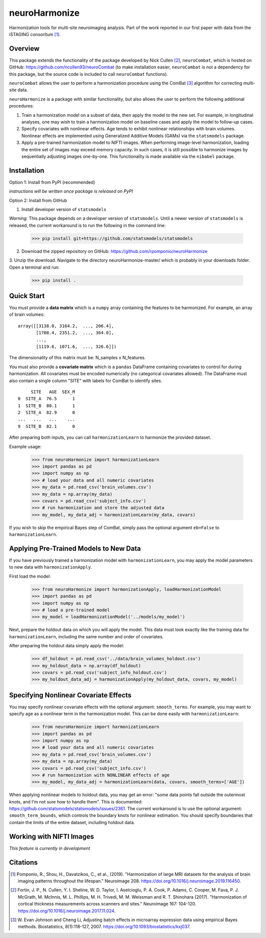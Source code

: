==============
neuroHarmonize
==============

Harmonization tools for multi-site neuroimaging analysis. Part of the work reported in our first paper with data from the iSTAGING consoritum [1]_. 

Overview
---------

This package extends the functionality of the package developed by Nick Cullen [2]_,
``neuroCombat``, which is hosted on GitHub: https://github.com/ncullen93/neuroCombat
(to make installation easier, ``neuroCombat`` is not a dependency for this package,
but the source code is included to call ``neuroCombat`` functions).

``neuroCombat`` allows the user to perform a harmonization procedure using
the ComBat [3]_ algorithm for correcting multi-site data.

``neuroHarmonize`` is a package with similar functionality, but also allows the
user to perform the following additional procedures:

1. Train a harmonization model on a subset of data, then apply the model to the
   new set. For example, in longitudinal analyses, one may wish to train a
   harmonization model on baseline cases and apply the model to follow-up cases.
2. Specify covariates with nonlinear effects. Age tends to exhibit nonlinear
   relationships with brain volumes. Nonlinear effects are implemented using
   Generalized Additive Models (GAMs) via the ``statsmodels`` package.
3. Apply a pre-trained harmonization model to NIFTI images. When performing
   image-level harmonization, loading the entire set of images may exceed
   memory capacity. In such cases, it is still possible to harmonize images by
   sequentially adjusting images one-by-one. This functionality is made
   available via the ``nibabel`` package.

Installation
------------

Option 1: Install from PyPI (recommended)

*instructions will be written once package is released on PyPI*

Option 2: Install from GitHub

1. Install developer version of ``statsmodels``

*Warning:* This package depends on a developer version of ``statsmodels``. Until
a newer version of ``statsmodels`` is released, the current workaround is to run
the following in the command line:

    >>> pip install git+https://github.com/statsmodels/statsmodels

2. Download the zipped repository on GitHub: https://github.com/rpomponio/neuroHarmonize

3. Unzip the download. Navigate to the directory neuroHarmonize-master/ which is
probably in your downloads folder. Open a terminal and run:

    >>> pip install .

Quick Start
-----------

You must provide a **data matrix** which is a ``numpy`` array containing the
features to be harmonized. For example, an array of brain volumes:

::
  
  array([[3138.0, 3164.2,  ..., 206.4],
         [1708.4, 2351.2,  ..., 364.0],
         ...,
         [1119.6, 1071.6,  ..., 326.6]])
         
The dimensionality of this matrix must be: N_samples x N_features.

You must also provide a **covariate matrix** which is a ``pandas`` DataFrame
containing covariates to control for during harmonization. All covariates must
be encoded numerically (no categorical covariates allowed). The DataFrame must
also contain a single column "SITE" with labels for ComBat to identify sites.

::

       SITE   AGE  SEX_M
  0  SITE_A  76.5      1
  1  SITE_B  80.1      1
  2  SITE_A  82.9      0
  ...   ...   ...    ...
  9  SITE_B  82.1      0
  

After preparing both inputs, you can call ``harmonizationLearn`` to harmonize
the provided dataset.

Example usage:

    >>> from neuroHarmonize import harmonizationLearn
    >>> import pandas as pd
    >>> import numpy as np
    >>> # load your data and all numeric covariates
    >>> my_data = pd.read_csv('brain_volumes.csv')
    >>> my_data = np.array(my_data)
    >>> covars = pd.read_csv('subject_info.csv')
    >>> # run harmonization and store the adjusted data
    >>> my_model, my_data_adj = harmonizationLearn(my_data, covars)

If you wish to skip the empirical Bayes step of ComBat, simply pass the optional
argument ``eb=False`` to ``harmonizationLearn``.

Applying Pre-Trained Models to New Data
---------------------------------------

If you have previously trained a harmonization model with ``harmonizationLearn``,
you may apply the model parameters to new data with ``harmonizationApply``.

First load the model:

    >>> from neuroHarmonize import harmonizationApply, loadHarmonizationModel
    >>> import pandas as pd
    >>> import numpy as np
    >>> # load a pre-trained model
    >>> my_model = loadHarmonizationModel('../models/my_model')

Next, prepare the holdout data on which you will apply the model. This data
must look exactly like the training data for ``harmonizationLearn``, including
the same number and order of covariates.

After preparing the holdout data simply apply the model:

    >>> df_holdout = pd.read_csv('../data/brain_volumes_holdout.csv')
    >>> my_holdout_data = np.array(df_holdout)
    >>> covars = pd.read_csv('subject_info_holdout.csv')
    >>> my_holdout_data_adj = harmonizationApply(my_holdout_data, covars, my_model)

Specifying Nonlinear Covariate Effects
--------------------------------------

You may specify nonlinear covariate effects with the optional argument:
``smooth_terms``. For example, you may want to specify age as a nonlinear
term in the harmonization model. This can be done easily with
``harmonizationLearn``:

    >>> from neuroHarmonize import harmonizationLearn
    >>> import pandas as pd
    >>> import numpy as np
    >>> # load your data and all numeric covariates
    >>> my_data = pd.read_csv('brain_volumes.csv')
    >>> my_data = np.array(my_data)
    >>> covars = pd.read_csv('subject_info.csv')
    >>> # run harmonization with NONLINEAR effects of age
    >>> my_model, my_data_adj = harmonizationLearn(data, covars, smooth_terms=['AGE'])

When applying nonlinear models to holdout data, you may get an error: "some data
points fall outside the outermost knots, and I'm not sure how to handle them".
This is documented: https://github.com/statsmodels/statsmodels/issues/2361. 
The current workaround is to use the optional argument: ``smooth_term_bounds``,
which controls the boundary knots for nonlinear estimation. You should specify
boundaries that contain the limits of the entire dataset, including holdout data.

Working with NIFTI Images
-------------------------

*This feature is currently in development*

Citations
---------

.. [1] Pomponio, R., Shou, H., Davatzikos, C., et al., (2019).
   "Harmonization of large MRI datasets for the analysis of brain imaging
   patterns throughout the lifespan." Neuroimage 208.
   https://doi.org/10.1016/j.neuroimage.2019.116450.
.. [2] Fortin, J. P., N. Cullen, Y. I. Sheline, W. D. Taylor, I. Aselcioglu,
   P. A. Cook, P. Adams, C. Cooper, M. Fava, P. J. McGrath, M. McInnis,
   M. L. Phillips, M. H. Trivedi, M. M. Weissman and R. T. Shinohara (2017).
   "Harmonization of cortical thickness measurements across scanners and sites."
   Neuroimage 167: 104-120. https://doi.org/10.1016/j.neuroimage.2017.11.024.
.. [3] W. Evan Johnson and Cheng Li, Adjusting batch effects in microarray
   expression data using empirical Bayes methods. Biostatistics, 8(1):118-127,
   2007. https://doi.org/10.1093/biostatistics/kxj037.

    
